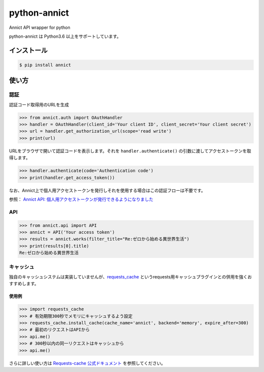 python-annict
=============

Annict API wrapper for python

|CircleCI| |PyPI|

python-annict は Python3.6 以上をサポートしています。

インストール
------------

.. code:: bash

    $ pip install annict

使い方
------

認証
~~~~

認証コード取得用のURLを生成

.. code:: python

    >>> from annict.auth import OAuthHandler
    >>> handler = OAuthHandler(client_id='Your client ID', client_secret='Your client secret')
    >>> url = handler.get_authorization_url(scope='read write')
    >>> print(url)

URLをブラウザで開いて認証コードを表示します。それを
``handler.authenticate()`` の引数に渡してアクセストークンを取得します。

.. code:: python

    >>> handler.authenticate(code='Authentication code')
    >>> print(handler.get_access_token())

なお、Annict上で個人用アクセストークンを発行しそれを使用する場合はこの認証フローは不要です。

参照： `Annict API:
個人用アクセストークンが発行できるようになりました <http://blog.annict.com/post/157138114218/personal-access-token>`__

API
~~~

.. code:: python

    >>> from annict.api import API
    >>> annict = API('Your access token')
    >>> results = annict.works(filter_title="Re:ゼロから始める異世界生活")
    >>> print(results[0].title)
    Re:ゼロから始める異世界生活

キャッシュ
~~~~~~~~~~

独自のキャッシュシステムは実装していませんが、\ `requests\_cache <https://github.com/reclosedev/requests-cache>`__
というrequests用キャッシュプラグインとの併用を強くおすすめします。

使用例
''''''

.. code:: python

    >>> import requests_cache
    >>> # 有効期限300秒でメモリにキャッシュするよう設定
    >>> requests_cache.install_cache(cache_name='annict', backend='memory', expire_after=300)
    >>> # 最初のリクエストはAPIから
    >>> api.me()
    >>> # 300秒以内の同一リクエストはキャッシュから
    >>> api.me()

さらに詳しい使い方は `Requests-cache
公式ドキュメント <https://requests-cache.readthedocs.io/en/latest/>`__
を参照してください。

.. |CircleCI| image:: https://img.shields.io/circleci/project/kk6/python-annict.svg?style=flat-square
   :target: https://circleci.com/gh/kk6/python-annict
.. |PyPI| image:: https://img.shields.io/pypi/v/annict.svg?style=flat-square
   :target: https://pypi.python.org/pypi/annict
